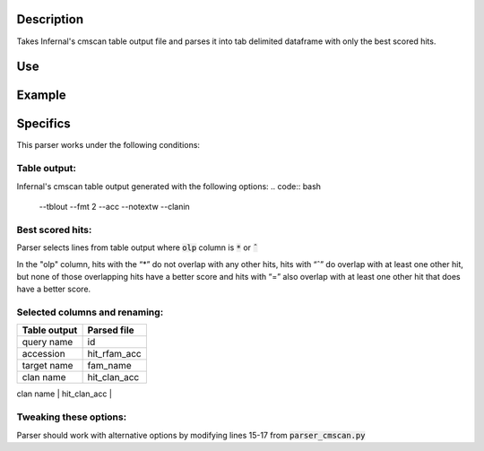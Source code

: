 
Description
===========
Takes Infernal's cmscan table output file and parses it into tab delimited dataframe with only the best scored hits.

Use
====
.. code:: bash
	#create a new virtual environment
	virtualenv /project_path/venv-parser

	#activate virtual environment
	source /project_path/venv-parser/bin/activate

	#install Python dependencies
	cd /project_path/parser_cmscan
	pip install -r requirements.txt

	#run python script
	python parser_cmscan.py [input_tblout] [output_file]

Example
========
.. code:: bash
	python parser_cmscan.py ./sample_files/tblout_sample.txt ./sample_files/par.tblout_sample.txt

Specifics
=========
This parser works under the following conditions:

Table output:
^^^^^^^^^^^^^
Infernal's cmscan table output generated with the following options:
.. code:: bash
	--tblout --fmt 2 --acc --notextw --clanin

Best scored hits:
^^^^^^^^^^^^^^^^^
Parser selects lines from table output where :code:`olp` column is :code:`*` or :code:`ˆ`

In the "olp" column, hits with the “*” do not overlap with any other hits, hits with “ˆ” do overlap with at least one other hit, but none of those overlapping hits have a better score and hits with “=” also overlap with at least one other hit that does have a better score.

Selected columns and renaming:
^^^^^^^^^^^^^^^^^^^^^^^^^^^^^^
+--------------+--------------+
| Table output |  Parsed file |
+==============+==============+
| query name   |  id          |
+--------------+--------------+
| accession    | hit_rfam_acc |
+--------------+--------------+
| target name  | fam_name     |
+--------------+--------------+
| clan name    | hit_clan_acc |
+--------------+--------------+
| opl          | opl          |
+--------------+------------ -+

Tweaking these options:
^^^^^^^^^^^^^^^^^^^^^^^
Parser should work with alternative options by modifying lines 15-17 from :code:`parser_cmscan.py`
